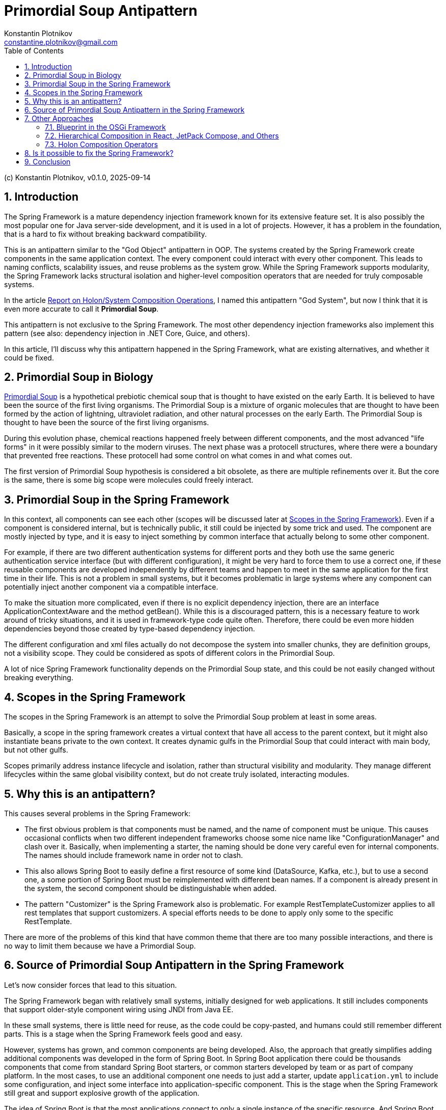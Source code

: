 = Primordial Soup Antipattern
Konstantin Plotnikov <constantine.plotnikov@gmail.com>
:version-label: v0.1.0, 2025-09-14
:toc:
:sectnums:

(c) {author}, {version-label}

== Introduction

The Spring Framework is a mature dependency injection framework known for its extensive feature set. It is also possibly the most popular one for Java server-side development, and it is used in a lot of projects. However, it has a problem in the foundation, that is a hard to fix without breaking backward compatibility.

This is an antipattern similar to the "God Object" antipattern in OOP. The systems created by the Spring Framework create components in the same application context. The every component could interact with every other component. This leads to naming conflicts, scalability issues, and reuse problems as the system grow. While the Spring Framework supports modularity, the Spring Framework lacks structural isolation and higher-level composition operators that are needed for truly composable systems.

In the article link:../02-holon-composition/HolonComposition.adoc[Report on Holon/System Composition Operations], I named this antipattern "God System", but now I think that it is even more accurate to call it **Primordial Soup**.

This antipattern is not exclusive to the Spring Framework. The most other dependency injection frameworks also implement this pattern (see also: dependency injection in .NET Core, Guice, and others).

In this article, I'll discuss why this antipattern happened in the Spring Framework, what are existing alternatives, and whether it could be fixed.

== Primordial Soup in Biology

https://en.wikipedia.org/wiki/Primordial_soup[Primordial Soup] is a hypothetical prebiotic chemical soup that is thought to have existed on the early Earth. It is believed to have been the source of the first living organisms. The Primordial Soup is a mixture of organic molecules that are thought to have been formed by the action of lightning, ultraviolet radiation, and other natural processes on the early Earth. The Primordial Soup is thought to have been the source of the first living organisms.

During this evolution phase, chemical reactions happened freely between different components, and the most advanced "life forms" in it were possibly similar to the modern viruses. The next phase was a protocell structures, where there were a boundary that prevented free reactions. These protocell had some control on what comes in and what comes out.

The first version of Primordial Soup hypothesis is considered a bit obsolete, as there are multiple refinements over it. But the core is the same, there is some big scope were molecules could freely interact.

== Primordial Soup in the Spring Framework

In this context, all components can see each other (scopes will be discussed later at <<scopes>>). Even if a component is considered internal, but is technically public, it still could be injected by some trick and used. The component are mostly injected by type, and it is easy to inject something by common interface that actually belong to some other component.

For example, if there are two different authentication systems for different ports and they both use the same generic authentication service interface (but with different configuration), it might be very hard to force them to use a correct one, if these reusable components are developed independently by different teams and happen to meet in the same application for the first time in their life. This is not a problem in small systems, but it becomes problematic in large systems where any component can potentially inject another component via a compatible interface.

To make the situation more complicated, even if there is no explicit dependency injection, there are an interface ApplicationContextAware and the method getBean(). While this is a discouraged pattern, this is a necessary feature to work around of tricky situations, and it is used in framework-type code quite often. Therefore, there could be even more hidden dependencies beyond those created by type-based dependency injection.

The different configuration and xml files actually do not decompose the system into smaller chunks, they are definition groups, not a visibility scope. They could be considered as spots of different colors in the Primordial Soup.

A lot of nice Spring Framework functionality depends on the Primordial Soup state, and this could be not easily changed without breaking everything.

[#scopes]
== Scopes in the Spring Framework

The scopes in the Spring Framework is an attempt to solve the Primordial Soup problem at least in some areas.

Basically, a scope in the spring framework creates a virtual context that have all access to the parent context, but it might also instantiate beans private to the own context. It creates dynamic gulfs in the Primordial Soup that could interact with main body, but not other gulfs.

Scopes primarily address instance lifecycle and isolation, rather than structural visibility and modularity. They manage different lifecycles within the same global visibility context, but do not create truly isolated, interacting modules.

== Why this is an antipattern?

This causes several problems in the Spring Framework:

* The first obvious problem is that components must be named, and the name of component must be unique. This causes occasional conflicts when two different independent frameworks choose some nice name like "ConfigurationManager" and clash over it. Basically, when implementing a starter, the naming should be done very careful even for internal components. The names should include framework name in order not to clash.

* This also allows Spring Boot to easily define a first resource of some kind (DataSource, Kafka, etc.), but to use a second one, a some portion of Spring Boot must be reimplemented with different bean names. If a component is already present in the system, the second component should be distinguishable when added.

* The pattern "Customizer" is the Spring Framework also is problematic. For example RestTemplateCustomizer applies to all rest templates that support customizers. A special efforts needs to be done to apply only some to the specific RestTemplate.

There are more of the problems of this kind that have common theme that there are too many possible interactions, and there is no way to limit them because we have a Primordial Soup.

== Source of Primordial Soup Antipattern in the Spring Framework

Let's now consider forces that lead to this situation.

The Spring Framework began with relatively small systems, initially designed for web applications. It still includes components that support older-style component wiring using JNDI from Java EE.

In these small systems, there is little need for reuse, as the code could be copy-pasted, and humans could still remember different parts. This is a stage when the Spring Framework feels good and easy.

However, systems has grown, and common components are being developed. Also, the approach that greatly simplifies adding additional components was developed in the form of Spring Boot. In Spring Boot application there could be thousands components that come from standard Spring Boot starters, or common starters developed by team or as part of company platform. In the most cases, to use an additional component one needs to just add a starter, update `application.yml` to include some configuration, and inject some interface into application-specific component. This is the stage when the Spring Framework still great and support explosive growth of the application.

The idea of Spring Boot is that the most applications connect to only a single instance of the specific resource. And Spring Boot creates a very simple way to use that single instance. So there is to problem if put all these components into the common pull and allow them to interact. Each component would find all that it needs in this common pool. Or it will not, and we will get a cryptic runtime error.

Many applications meet these expectations, but things gets more complex very quickly when business want to integrate system together, or architects want to introduce mandatory common services and common reusable components to support interaction with these services.

For example, there could be plenty kafka topics the application is connected to: multiple topics with domain objects, audit, billing, logging, tracing, dynamic configuration, and so on. There could be plenty of outgoing REST connections even for single microservice (for example, if the microservice is implements orchestration for some process). Even multiple JDBC data sources could be needed if some domain is moved to own database to offload the main database.

In addition to the problem of non-finding some component because of some tricky condition, we also start facing a problem of finding the wrong component.

These problems could be worked around if encountered, by selectively disabling auto-configurations, defining own configurations, and sometimes even by class substitution or copying code. So problem is often non-fatal, but efforts spent to solve it could have been invested elsewhere.

So, we are in the situation where application has grown to the point when there are too many possible interactions, than need to be managed. The Primordial Soup antipattern creates O(N*N) possible interactions between components. Most of these interactions are excluded by types, but with the application growth we have situation when the components of the same type but different purpose gets ino the single application, and these components start to interact in unexpected way.

== Other Approaches

While the most other dependency injections frameworks implement this antipattern as well, there are few exceptions that I know.

=== Blueprint in the OSGi Framework

The Blueprint Framework from the OSGi framework that is currently used by Eclipse as a foundation for plugins (and considerations here apply to the previous Eclipse plugin framework to a big extent). Some IDEs like IntelliJ IDEA use a similar plugin architectures, but with fewer features. Component framework OSGi framework solves some problems and inherits some most useful features from the Spring Framework, it still has fewer features.

The component definition file in the OSGi Framework looks like the following:

[source,xml]
----
<?xml version="1.0" encoding="UTF-8"?>
<blueprint xmlns="http://www.osgi.org/xmlns/blueprint/v1.0.0" default-activation="lazy">

    <!-- Define a bean -->
    <bean id="myServiceBean" class="com.example.MyServiceImpl">
        <property name="message" value="Hello from Blueprint!"/>
    </bean>

    <!-- Register a service -->
    <service id="myServiceExport"
             interface="com.example.MyService"
             ref="myServiceBean">
        <service-properties>
            <entry key="service.ranking" value="10"/>
        </service-properties>
    </service>

    <!-- Reference an external service -->
    <reference id="externalServiceRef"
               interface="com.example.ExternalService"
               filter="(service.name=MyExternalService)"/>

    <!-- Define another bean that uses the external service -->
    <bean id="consumerBean" class="com.example.ConsumerBean">
        <property name="externalService" ref="externalServiceRef"/>
    </bean>

</blueprint>
----

In this file, the reference declaration declares a reference to an external service. The reference is used in the bean definition to inject the external service into the consumer bean. The service declaration exposes a service to service registry. So while there are interactions with service registry is more controlled, it is still a Primordial Soup on the service registry level. But it is much more controlled Primordial Soup than the Spring Framework. The component are put into it explicitly, and taken from it explicitly as well. And there is no way to get a service from the service registry without a reference declaration. Also, there are filtering mechanisms that allow to filter services by properties provided during service declaration.

In the biological analogy, OSGi framework reach the level of protocells at least, because there is an environment isolation. It does not reach the level of bacteria, because it suffers bundle-level uniqueness requirements. Bundles are isolated by class loader mechanisms, but they are usually declared as singletons in the OSGi runtime. What happens in blueprint xml file could happen only once in the context of the OSGi runtime.

Different tricks like could be used to partially overcome this limitation, but we loose usability of the Blueprint Framework in such case because these cases needs to be explicitly handled in the provider code. For example, https://aries.apache.org/documentation/index.html[Apache Aries] project uses it a lot to provide many Java EE services in OSGi Context.

The OSGi Framework is often critiqued for high complexity, but this critique is mostly related to the highly dynamic nature of OSGi, rather than to OSGi Blueprint. The most web applications did not need this highly dynamic nature because after startup the application structure is mostly fixed, but they forced to pay for it with increased complexity and non-atomic deployment. Better locality and simplicity of OSGi Blueprint services was not enough to compensate other costs introduced by OSGi. OSGi Blueprint itself was only a half-step into composable systems, so offered some benefits, but not enough of them. Non-atomic deployment was precisely because OSGi Blueprint lacked higher-level system composition operators.

Spring Boot with Docker provided atomic deployment solution without that additional cost, and this killed potential development in this area.

=== Hierarchical Composition in React, JetPack Compose, and Others

These frameworks do not do dependency injection directly, but they still implement system composition operators:

[source,kotlin]
----
@Composable
fun BasicInformationalCard(modifier: Modifier = Modifier, borderColor: Color,
                           content: @Composable () -> Unit) {
    val shape = RoundedCornerShape(24.dp)
    Card(
        shape = shape,
        colors = CardDefaults.cardColors(
            containerColor = JetLaggedTheme.extraColors.cardBackground,
        ),
        modifier = modifier.padding(8.dp),
        border = BorderStroke(2.dp, borderColor),
    ) {
        Box {
            content()
        }
    }
}
----

Here, it is possible see hierarchical system composition example, where `Box` is subsystem of `Card`. The card references `content()` system constructor, so it makes `BasicInformationalCard` a system constructor that accepts a lambda system as parameter. In the JetPack Compose framework, this composition pattern is widely used, to create a wide set of reusable and extensible systems of UI components.

This could be compared with Spring Framework, where to create a new similar system of components we could not just create it with some local name. We need to duplicate code and use other likely-unique global names, so it would coexist with original ones and possible future ones. The molecules that float in Primordial Soup need to have globally unique names, but local components in hierarchy do not. They need have names specific to the node, and in UI case a relative position in the list of subcomponents could be used as a kind of name.

The problem with these frameworks is that they are specialized for UI rather than general-purpose and there are no horizontal dependency injection, there is only automatic parent-child relationships. Horizontal interactions are done using explicitly referenced shared mutable state. However, these frameworks still demonstrate that useful language for hierarchical composition is possible at least for the certain domains.

It could be used as an inspiration for more rich system composition operators. Just imagine that instead of lists and boxes there are repositories, and web servers, data sources, and other components.

In biological evolution analogy, they could be considered specialized multicell organisms. The important thing is that we do not need to name components, and we do not need care about how they are named in the separate component trees, the names are local and often they are implicit.

=== Holon Composition Operators

In the article link:../02-holon-composition/HolonComposition.adoc[Report on Holon/System Composition Operations], I proposed a set of composition operators that supports greater locality of definition and allow for more composable systems.

The main idea of the article is introduction of system composition operators that allow to compose larger systems from smaller ones. And the proposed language is statically-typed, so most errors related to the system composition will be detected at compile time, or (with IDE support) during editing source code.

The goal is to support most useful parts of Spring Boot and plugin frameworks like OSGi DS in the statically-typed way as a starting point. The proposed language goes beyond that and introduces hierarchical composition and contract-based composition of the systems (for example, lambda-systems).

== Is it possible to fix the Spring Framework?

I do not believe it is possible to fix this without significantly breaking backward compatibility. This will mostly affect system-level components like ConfigurationProperties, AOP, post-processors, and others. These types of components needs to be rewritten almost completely.

The effect on the components will be quite small, but glue has to be changed and the Spring Framework is mostly about that glue. The next level of components like JDBC DataSource, Transaction, and other connectors will need to be significantly refactored and repackaged into reusable modules. This will be a significant refactoring as well. The components could stay almost the same, but there is a need for a system composition language.

For xml-based system definition this would be relatively easy, as the extensions like hierarchical systems or lambda-systems are easy to introduce. The React framework could be used as one of inspirations for such language. For Java-based DSL things will be quite challenging, and I currently do not see a clean way to do this.

It will become particularly complex if we attempt to statically type such a DSL in a reasonable way. There are already a lot of rough edges for Java DSL in the Spring Framework. For example, the `PreAuthorize` annotation would have liked to accept a typed lambda abstraction, but it could only accept a string that contains code. With higher-level constructs the need for such code fragments will likely grow further.

Therefore, the most likely approach will be to introduce a System Definition Language, but such language will be eventually rich enough to be full-blown general-purpose programming language. Such language will provide static typing, system composition operators, and using some basic OOP language as foundation. If such language will use JVM as foundation, it has to fight pre-DI era API, like File IO, Sockets, and so on. A new API layer has to be created to lift these Java API to DI world. All Java language design problems has to be accepted to worked around in such language.

The language will likely encounter ABI issues similar to those faced by C++ The higher-level constructs needs to be reduced to the lower level ones. And there will be multiple ways to do it that will evolve over time. The Java dodged {cpp} ABI problem by introducing own object-file format (`.class` files), own library packaging (`.zip` and later `.jar` files), and own linker (`ClassLoader`). A new System Definition Language has to follow Java footsteps if the language does want to have problems similar to {cpp} ABI problems. So, it will have a new file format for system distribution, a new "SystemLoader" that will combine system definition files into result system.

Therefore, the final result will likely be a new general-purpose programming language with a new standard library, and this will be a huge investment in any case. Basing a new language on JVM might be useful during the exploration and research phase, but it would be severely limiting for the future language evolution, and it will be easy to make decisions that would conflict with the future Java language evolution (that is recently quite active). Designing a new language from scratch might be cheaper in the end.

== Conclusion

The Spring Framework was one of the early pioneers in the area, the first tasks they faced were very small. This antipattern becomes more problematic as systems grow. With growth of the system the pattern cause more and more problems. They could be worked around, avoided by some design patterns, and the pain can be tolerated. And the projects could be just refactored even further. However, it does not change the fact that there is a composition problem. While I believe this antipattern cannot be easily fixed in the Spring Framework without a major rewrite, there is no reason to repeat it in new dependency injection frameworks.